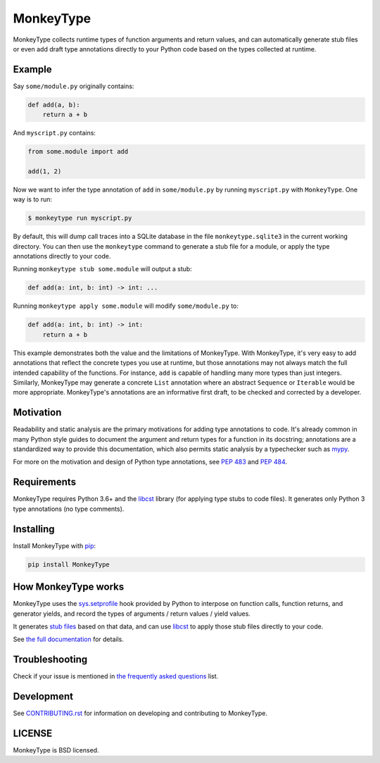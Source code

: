 MonkeyType
==========


|python-versions| |circleci-badge| |codecov-badge| |pypi-badge| |pypi-download| |readthedocs-badge|

.. |python-versions| image:: https://img.shields.io/pypi/pyversions/monkeytype
   :target: https://img.shields.io/pypi/pyversions/monkeytype
   :alt: Supported Python Versions

.. |circleci-badge| image:: https://circleci.com/gh/Instagram/monkeytype/tree/master.svg?style=shield&circle-token=xxx
   :target: https://circleci.com/gh/Instagram/monkeytype/tree/master
   :alt: CircleCI

.. |codecov-badge| image:: http://codecov.io/gh/Instagram/monkeytype/coverage.svg?branch=master
   :target: https://codecov.io/gh/Instagram/monkeytype/branch/master
   :alt: CodeCov

.. |pypi-badge| image:: https://img.shields.io/pypi/v/monkeytype.svg
   :target: https://pypi.org/project/monkeytype
   :alt: PYPI Version

.. |pypi-download| image:: https://pepy.tech/badge/monkeytype/month
   :target: https://pepy.tech/project/monkeytype/month
   :alt: PYPI Downloads

.. |readthedocs-badge| image:: https://readthedocs.org/projects/pip/badge/?version=latest&style=flat
   :target: https://monkeytype.readthedocs.io/en/latest/
   :alt: Documentation


MonkeyType collects runtime types of function arguments and return values, and
can automatically generate stub files or even add draft type annotations
directly to your Python code based on the types collected at runtime.

Example
-------

Say ``some/module.py`` originally contains:

.. code:: python

  def add(a, b):
      return a + b

And ``myscript.py`` contains:

.. code:: python

  from some.module import add

  add(1, 2)

Now we want to infer the type annotation of ``add`` in ``some/module.py`` by
running ``myscript.py`` with ``MonkeyType``. One way is to run:

.. code:: bash

  $ monkeytype run myscript.py

By default, this will dump call traces into a SQLite database in the file
``monkeytype.sqlite3`` in the current working directory. You can then use the
``monkeytype`` command to generate a stub file for a module, or apply the type
annotations directly to your code.

Running ``monkeytype stub some.module`` will output a stub:

.. code:: python

  def add(a: int, b: int) -> int: ...

Running  ``monkeytype apply some.module`` will modify ``some/module.py`` to:

.. code:: python

  def add(a: int, b: int) -> int:
      return a + b

This example demonstrates both the value and the limitations of
MonkeyType. With MonkeyType, it's very easy to add annotations that
reflect the concrete types you use at runtime, but those annotations may not
always match the full intended capability of the functions. For instance, ``add``
is capable of handling many more types than just integers. Similarly, MonkeyType
may generate a concrete ``List`` annotation where an abstract ``Sequence`` or
``Iterable`` would be more appropriate. MonkeyType's annotations are an
informative first draft, to be checked and corrected by a developer.

Motivation
----------

Readability and static analysis are the primary motivations for adding type
annotations to code. It's already common in many Python style guides to
document the argument and return types for a function in its docstring;
annotations are a standardized way to provide this documentation, which also
permits static analysis by a typechecker such as `mypy`_.

For more on the motivation and design of Python type annotations, see
:pep:`483` and :pep:`484`.

.. _mypy: http://mypy.readthedocs.io/en/latest/

Requirements
------------

MonkeyType requires Python 3.6+ and the `libcst`_ library (for applying type
stubs to code files). It generates only Python 3 type annotations (no type
comments).

Installing
----------

Install MonkeyType with `pip`_:

.. code:: bash

  pip install MonkeyType

How MonkeyType works
--------------------

MonkeyType uses the `sys.setprofile`_ hook provided by Python to interpose on
function calls, function returns, and generator yields, and record the types of
arguments / return values / yield values.

It generates `stub files`_ based on that data, and can use `libcst`_ to apply those
stub files directly to your code.

.. _pip: https://pip.pypa.io/en/stable/
.. _libcst: https://pypi.python.org/pypi/libcst
.. _sys.setprofile: https://docs.python.org/3/library/sys.html#sys.setprofile
.. _stub files: http://mypy.readthedocs.io/en/latest/basics.html#library-stubs-and-the-typeshed-repo

.. end-here

See `the full documentation`_ for details.

.. _the full documentation: http://monkeytype.readthedocs.io/en/latest/

Troubleshooting
---------------

Check if your issue is mentioned in `the frequently asked questions`_ list.

.. _the frequently asked questions: http://monkeytype.readthedocs.io/en/stable/faq.html

Development
-----------

See `CONTRIBUTING.rst`_ for information on developing and contributing to MonkeyType.

.. _CONTRIBUTING.rst: https://github.com/Instagram/MonkeyType/blob/master/CONTRIBUTING.rst


LICENSE
-------

MonkeyType is BSD licensed.
